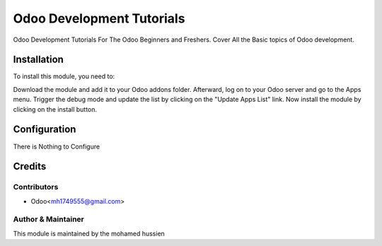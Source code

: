 ==========================
Odoo Development Tutorials
==========================


Odoo Development Tutorials For The Odoo Beginners and Freshers. Cover All the Basic topics of
Odoo development.


Installation
============

To install this module, you need to:

Download the module and add it to your Odoo addons folder. Afterward, log on to
your Odoo server and go to the Apps menu. Trigger the debug mode and update the
list by clicking on the "Update Apps List" link. Now install the module by
clicking on the install button.


Configuration
=============

There is Nothing to Configure


Credits
=======

Contributors
------------

* Odoo<mh1749555@gmail.com>


Author & Maintainer
-------------------

This module is maintained by the mohamed hussien
